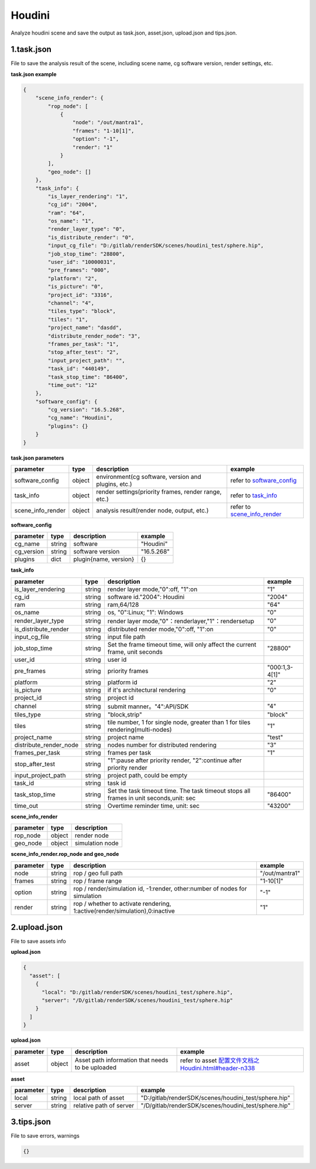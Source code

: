 .. _header-n0:

Houdini
====================

Analyze houdini scene and save the output as task.json, asset.json,
upload.json and tips.json.

.. _header-n6:

1.task.json
---------------

File to save the analysis result of the scene, including scene name, cg software version, render settings, etc.

**task.json example**

.. code:: json

   {
       "scene_info_render": {
           "rop_node": [
               {
                   "node": "/out/mantra1",
                   "frames": "1-10[1]",
                   "option": "-1",
                   "render": "1"
               }
           ],
           "geo_node": []
       },
       "task_info": {
           "is_layer_rendering": "1",
           "cg_id": "2004",
           "ram": "64",
           "os_name": "1",
           "render_layer_type": "0",
           "is_distribute_render": "0",
           "input_cg_file": "D:/gitlab/renderSDK/scenes/houdini_test/sphere.hip",
           "job_stop_time": "28800",
           "user_id": "10000031",
           "pre_frames": "000",
           "platform": "2",
           "is_picture": "0",
           "project_id": "3316",
           "channel": "4",
           "tiles_type": "block",
           "tiles": "1",
           "project_name": "dasdd",
           "distribute_render_node": "3",
           "frames_per_task": "1",
           "stop_after_test": "2",
           "input_project_path": "",
           "task_id": "440149",
           "task_stop_time": "86400",
           "time_out": "12"
       },
       "software_config": {
           "cg_version": "16.5.268",
           "cg_name": "Houdini",
           "plugins": {}
       }
   }

**task.json parameters**

===================== ====== ==================================================== ====================================================
parameter             type   description                                           example
===================== ====== ==================================================== ====================================================
software_config       object environment(cg software, version and plugins, etc.)  refer to `software_config <配置文件文档之Houdini.html#header-n341>`_
task_info             object render settings(priority frames, render range, etc.) refer to `task_info <配置文件文档之Houdini.html#header-n340>`_
scene_info_render     object analysis result(render node, output, etc.)           refer to `scene_info_render <配置文件文档之Houdini.html#header-n339>`_
===================== ====== ==================================================== ====================================================

.. _header-n341:

**software_config**

========== ====== ============================================ ==========
parameter  type   description                                  example
========== ====== ============================================ ==========
cg_name    string software                                     "Houdini"
cg_version string software version                             "16.5.268"
plugins    dict   plugin{name, version}                          {}
========== ====== ============================================ ==========

.. _header-n340:

**task_info**

========================== ====== ======================================================================================== =================================================================================================================
parameter                  type   description                                                                              example
========================== ====== ======================================================================================== =================================================================================================================
is_layer_rendering         string render layer mode,"0":off, "1":on                                                        "1"
cg_id                      string software id."2004": Houdini                                                              "2004"
ram                        string ram,64/128                                                                               "64"
os_name                    string os, "0":Linux; "1": Windows                                                              "0"
render_layer_type          string render layer mode,"0"：renderlayer,"1"：rendersetup                                      "0"
is_distribute_render       string distributed render mode,"0":off, "1":on                                                  "0"
input_cg_file              string input file path
job_stop_time              string Set the frame timeout time, will only affect the current frame, unit seconds             "28800"
user_id                    string user id
pre_frames                 string priority frames                                                                          "000:1,3-4[1]"
platform                   string platform id                                                                              "2"
is_picture                 string if it's architectural rendering                                                          "0"
project_id                 string project id
channel                    string submit manner。"4":API/SDK                                                                "4"
tiles_type                 string "block,strip"                                                                             "block"
tiles                      string tile number, 1 for single node, greater than 1 for tiles rendering(multi-nodes)           "1"
project_name               string project name                                                                              "test"
distribute_render_node     string nodes number for distributed rendering                                                    "3"
frames_per_task            string frames per task                                                                           "1"
stop_after_test            string "1":pause after priority render, "2":continue after priority render
input_project_path         string project path, could be empty
task_id                    string task id
task_stop_time             string Set the task timeout time. The task timeout stops all frames in unit seconds,unit: sec     "86400"
time_out                   string Overtime reminder time, unit: sec                                                          "43200"
========================== ====== ======================================================================================== =================================================================================================================

.. _header-n339:

**scene_info_render**

========= ====== ===============
parameter type   description
========= ====== ===============
rop_node  object render node
geo_node  object simulation node
========= ====== ===============


**scene_info_render.rop_node and geo_node**

========== ====== ============================================================================ ================
parameter  type   description                                                                   example
========== ====== ============================================================================ ================
node       string rop / geo full path                                                           "/out/mantra1"
frames     string rop / frame range                                                             "1-10[1]"
option     string rop / render/simulation id, -1:render, other:number of nodes for simulation   "-1"
render     string rop / whether to activate rendering, 1:active(render/simulation),0:inactive   "1"
========== ====== ============================================================================ ================

.. _header-n234:

2.upload.json
-----------------

File to save assets info

**upload.json**

.. code:: json

   {
     "asset": [
       {
         "local": "D:/gitlab/renderSDK/scenes/houdini_test/sphere.hip",
         "server": "/D/gitlab/renderSDK/scenes/houdini_test/sphere.hip"
       }
     ]
   }

**upload.json**

========== ====== ========================== ============================================================
parameter  type    description                example
========== ====== ========================== ============================================================
asset      object Asset path information
                  that needs to be uploaded   refer to asset `<配置文件文档之Houdini.html#header-n338>`__
========== ====== ========================== ============================================================

.. _header-n338:

**asset**

========= ====== ===================================== =====================================================
parameter type   description                           example
========= ====== ===================================== =====================================================
local     string local path of asset                   "D:/gitlab/renderSDK/scenes/houdini_test/sphere.hip"
server    string relative path of server               "/D/gitlab/renderSDK/scenes/houdini_test/sphere.hip"
========= ====== ===================================== =====================================================

.. _header-n272:

3.tips.json
---------------

File to save errors, warnings

.. code:: json

   {}
